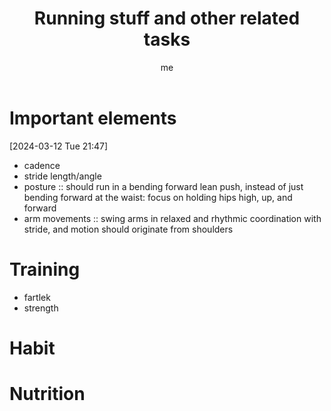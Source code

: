 # -*- mode: org -*-
#+title: Running stuff and other related tasks
#+LANGUAGE:  en
#+AUTHOR: me
#+OPTIONS:   H:3 num:t   toc:3 \n:nil @:t ::t |:t ^:nil -:t f:t *:t <:nil
#+OPTIONS:   TeX:t LaTeX:nil skip:nil d:nil todo:t pri:nil tags:not-in-toc
#+OPTIONS:   author:t creator:t timestamp:t email:t
#+DESCRIPTION: A description of things I would like to learn. The schedule contributes to calendar.
#+KEYWORDS:  org-mode Emacs organization GTD getting-things-done to-learn
#+INFOJS_OPT: view:nil toc:t ltoc:t mouse:underline buttons:0 path:http://orgmode.org/org-info.js
#+CATEGORY: Running
#+TAGS: Running
#+EXPORT_SELECT_TAGS: export
#+EXPORT_EXCLUDE_TAGS: noexport
#+TODO: TODO(t) WAIT(w@/!) | DONE(d!) CANCELED(c@)


* Important elements
[2024-03-12 Tue 21:47]
- cadence
- stride length/angle
- posture :: should run in a bending forward lean push, instead of just bending forward at the waist: focus on holding hips high, up, and forward
- arm movements :: swing arms in relaxed and rhythmic coordination with stride, and motion should originate from shoulders

* Training
- fartlek
- strength

* Habit
  :PROPERTIES:
  :CATEGORY: Habit
  :LOGGING:  DONE(!)
  :ARCHIVE:  %s_archive::* Habits
  :END:

* Nutrition

